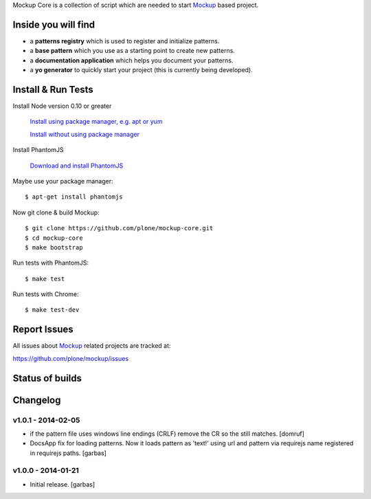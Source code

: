 Mockup Core is a collection of script which are needed to start Mockup_ based
project.


.. contents:


Inside you will find
====================

- a **patterns registry** which is used to register and initialize patterns.

- a **base pattern** which you use as a starting point to create new patterns.

- a **documentation application** which helps you document your patterns.

- a **yo generator** to quickly start your project (this is currently being
  developed).


Install & Run Tests
===================

Install Node version 0.10 or greater

    `Install using package manager, e.g. apt or yum
    <https://github.com/joyent/node/wiki/Installing-Node.js-via-package-manager>`_

    `Install without using package manager
    <https://github.com/joyent/node/wiki/Installation>`_

Install PhantomJS

    `Download and install PhantomJS
    <http://phantomjs.org/download.html>`_

Maybe use your package manager::

    $ apt-get install phantomjs

Now git clone & build Mockup::

    $ git clone https://github.com/plone/mockup-core.git
    $ cd mockup-core
    $ make bootstrap

Run tests with PhantomJS::

    $ make test

Run tests with Chrome::

    $ make test-dev


Report Issues
=============

All issues about Mockup_ related projects are tracked at:

https://github.com/plone/mockup/issues


Status of builds
================

.. image:: https://travis-ci.org/plone/mockup-core.png
   :target: https://travis-ci.org/plone/mockup-core
   :alt: Travis CI

.. image:: https://coveralls.io/repos/plone/mockup-core/badge.png?branch=master
   :target: https://coveralls.io/r/plone/mockup-core?branch=master
   :alt: Coveralls

.. image:: https://saucelabs.com/buildstatus/plone-mockup-core
   :target: https://saucelabs.com/u/plone-mockup-core
   :alt: Selenium Test Status

.. raw:: html

   <a href="https://saucelabs.com/u/plone-mockup-core">
       <img src="https://saucelabs.com/browser-matrix/plone-mockup-core.svg" alt="Selenium Tests Matrix" />
   </a>


Changelog
=========

v1.0.1 - 2014-02-05
-------------------

* if the pattern file uses windows line endings (CRLF) remove the CR so the
  still matches.
  [domruf]

* DocsApp fix for loading patterns. Now it loads pattern as 'text!' using url
  and pattern via requirejs name registered in requirejs paths.
  [garbas]

v1.0.0 - 2014-01-21
-------------------

* Initial release.
  [garbas]

.. _Mockup: https://github.com/plone/mockup
